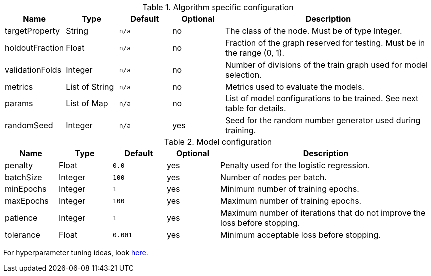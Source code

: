 .Algorithm specific configuration
[opts="header",cols="1,1,1m,1,4"]
|===
| Name                  | Type         | Default | Optional | Description
| targetProperty        | String       | n/a     | no       | The class of the node. Must be of type Integer.
| holdoutFraction       | Float        | n/a     | no       | Fraction of the graph reserved for testing. Must be in the range (0, 1).
| validationFolds       | Integer      | n/a     | no       | Number of divisions of the train graph used for model selection.
| metrics               | List of String | n/a     | no       | Metrics used to evaluate the models.
| params                | List of Map    | n/a     | no       | List of model configurations to be trained. See next table for details.
| randomSeed            | Integer      | n/a     | yes      | Seed for the random number generator used during training.
|===

.Model configuration
[opts="header",cols="1,1,1m,1,4"]
|===
| Name          | Type    | Default         | Optional | Description
| penalty       | Float   | 0.0             | yes      | Penalty used for the logistic regression.
| batchSize     | Integer | 100             | yes      | Number of nodes per batch.
| minEpochs     | Integer | 1               | yes      | Minimum number of training epochs.
| maxEpochs     | Integer | 100             | yes      | Maximum number of training epochs.
| patience      | Integer | 1               | yes      | Maximum number of iterations that do not improve the loss before stopping.
| tolerance     | Float   | 0.001           | yes      | Minimum acceptable loss before stopping.
|===

For hyperparameter tuning ideas, look <<algorithms-ml-models-tuning, here>>.
